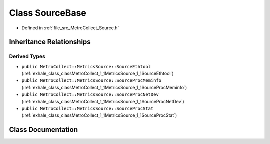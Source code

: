 .. _exhale_class_classMetroCollect_1_1MetricsSource_1_1SourceBase:

Class SourceBase
================

- Defined in :ref:`file_src_MetroCollect_Source.h`


Inheritance Relationships
-------------------------

Derived Types
*************

- ``public MetroCollect::MetricsSource::SourceEthtool`` (:ref:`exhale_class_classMetroCollect_1_1MetricsSource_1_1SourceEthtool`)
- ``public MetroCollect::MetricsSource::SourceProcMeminfo`` (:ref:`exhale_class_classMetroCollect_1_1MetricsSource_1_1SourceProcMeminfo`)
- ``public MetroCollect::MetricsSource::SourceProcNetDev`` (:ref:`exhale_class_classMetroCollect_1_1MetricsSource_1_1SourceProcNetDev`)
- ``public MetroCollect::MetricsSource::SourceProcStat`` (:ref:`exhale_class_classMetroCollect_1_1MetricsSource_1_1SourceProcStat`)


Class Documentation
-------------------


.. doxygenclass:: MetroCollect::MetricsSource::SourceBase
   :members:
   :protected-members:
   :undoc-members: